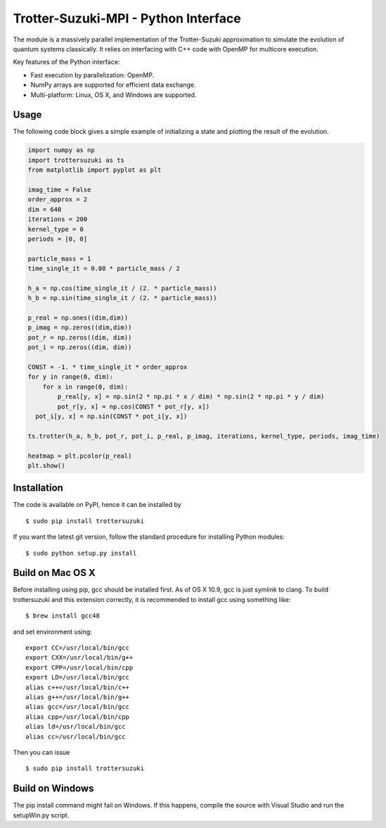 Trotter-Suzuki-MPI - Python Interface
=====================================

The module is a massively parallel implementation of the Trotter-Suzuki approximation to simulate the evolution of quantum systems classically. It relies on interfacing with C++ code with OpenMP for multicore execution.

Key features of the Python interface:

* Fast execution by parallelization: OpenMP.
* NumPy arrays are supported for efficient data exchange.
* Multi-platform: Linux, OS X, and Windows are supported.

Usage
------
The following code block gives a simple example of initializing a state and plotting the result of the evolution.

.. code-block:: python
		
    import numpy as np
    import trottersuzuki as ts
    from matplotlib import pyplot as plt

    imag_time = False
    order_approx = 2
    dim = 640
    iterations = 200
    kernel_type = 0
    periods = [0, 0]

    particle_mass = 1
    time_single_it = 0.08 * particle_mass / 2

    h_a = np.cos(time_single_it / (2. * particle_mass))
    h_b = np.sin(time_single_it / (2. * particle_mass))

    p_real = np.ones((dim,dim))
    p_imag = np.zeros((dim,dim))
    pot_r = np.zeros((dim, dim))
    pot_i = np.zeros((dim, dim))

    CONST = -1. * time_single_it * order_approx
    for y in range(0, dim):
        for x in range(0, dim):
            p_real[y, x] = np.sin(2 * np.pi * x / dim) * np.sin(2 * np.pi * y / dim)
            pot_r[y, x] = np.cos(CONST * pot_r[y, x])
      pot_i[y, x] = np.sin(CONST * pot_i[y, x])

    ts.trotter(h_a, h_b, pot_r, pot_i, p_real, p_imag, iterations, kernel_type, periods, imag_time)

    heatmap = plt.pcolor(p_real)
    plt.show()


Installation
------------
The code is available on PyPI, hence it can be installed by

::

    $ sudo pip install trottersuzuki

If you want the latest git version, follow the standard procedure for installing Python modules:

::

    $ sudo python setup.py install

Build on Mac OS X
-----------------
Before installing using pip, gcc should be installed first. As of OS X 10.9, gcc is just symlink to clang. To build trottersuzuki and this extension correctly, it is recommended to install gcc using something like:
::
   
    $ brew install gcc48

and set environment using:
::
   
    export CC=/usr/local/bin/gcc
    export CXX=/usr/local/bin/g++
    export CPP=/usr/local/bin/cpp
    export LD=/usr/local/bin/gcc
    alias c++=/usr/local/bin/c++
    alias g++=/usr/local/bin/g++	
    alias gcc=/usr/local/bin/gcc
    alias cpp=/usr/local/bin/cpp
    alias ld=/usr/local/bin/gcc
    alias cc=/usr/local/bin/gcc

Then you can issue
::
   
    $ sudo pip install trottersuzuki

Build on Windows
----------------
The pip install command might fail on Windows. If this happens, compile the source with Visual Studio and run the setupWin.py script.
